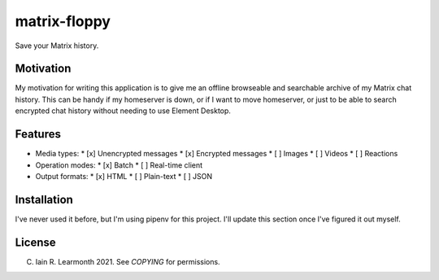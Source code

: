 matrix-floppy
=============

Save your Matrix history.

Motivation
----------

My motivation for writing this application is to give me an offline browseable
and searchable archive of my Matrix chat history. This can be handy if my
homeserver is down, or if I want to move homeserver, or just to be able to
search encrypted chat history without needing to use Element Desktop.

Features
--------

* Media types:
  * [x] Unencrypted messages
  * [x] Encrypted messages
  * [ ] Images
  * [ ] Videos
  * [ ] Reactions
* Operation modes:
  * [x] Batch
  * [ ] Real-time client
* Output formats:
  * [x] HTML
  * [ ] Plain-text
  * [ ] JSON

Installation
------------

I've never used it before, but I'm using pipenv for this project. I'll update
this section once I've figured it out myself.

License
-------

(C) Iain R. Learmonth 2021. See `COPYING` for permissions.
